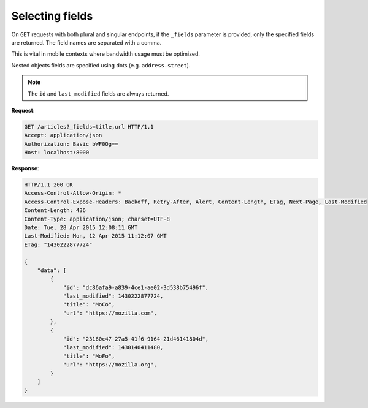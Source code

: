 .. _selecting-fields:

Selecting fields
################

On ``GET`` requests with both plural and singular endpoints,
if the ``_fields`` parameter is provided, only the specified fields
are returned. The field names are separated with a comma.

This is vital in mobile contexts where bandwidth usage must be optimized.

Nested objects fields are specified using dots (e.g. ``address.street``).

.. note::

    The ``id`` and ``last_modified`` fields are always returned.

**Request**:

.. code-block:: http

    GET /articles?_fields=title,url HTTP/1.1
    Accept: application/json
    Authorization: Basic bWF0Og==
    Host: localhost:8000


**Response**:

.. code-block:: http

    HTTP/1.1 200 OK
    Access-Control-Allow-Origin: *
    Access-Control-Expose-Headers: Backoff, Retry-After, Alert, Content-Length, ETag, Next-Page, Last-Modified
    Content-Length: 436
    Content-Type: application/json; charset=UTF-8
    Date: Tue, 28 Apr 2015 12:08:11 GMT
    Last-Modified: Mon, 12 Apr 2015 11:12:07 GMT
    ETag: "1430222877724"

    {
        "data": [
            {
                "id": "dc86afa9-a839-4ce1-ae02-3d538b75496f",
                "last_modified": 1430222877724,
                "title": "MoCo",
                "url": "https://mozilla.com",
            },
            {
                "id": "23160c47-27a5-41f6-9164-21d46141804d",
                "last_modified": 1430140411480,
                "title": "MoFo",
                "url": "https://mozilla.org",
            }
        ]
    }
